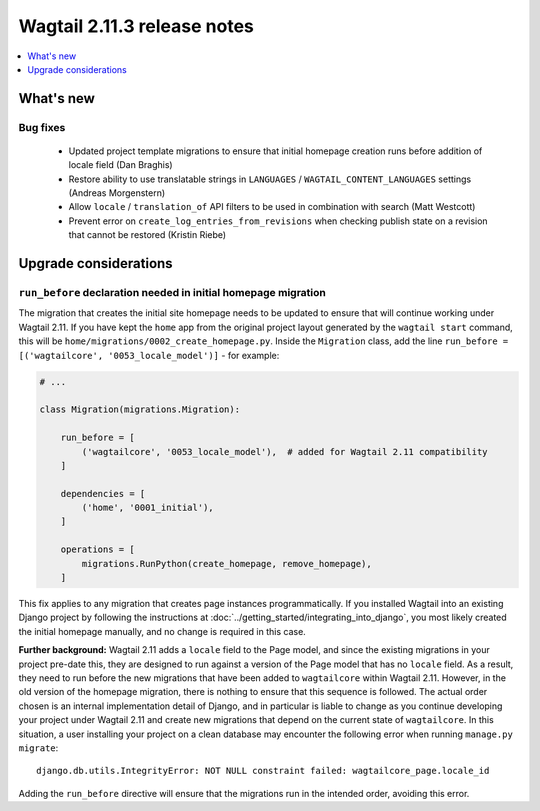 ============================
Wagtail 2.11.3 release notes
============================

.. contents::
    :local:
    :depth: 1


What's new
==========

Bug fixes
~~~~~~~~~

 * Updated project template migrations to ensure that initial homepage creation runs before addition of locale field (Dan Braghis)
 * Restore ability to use translatable strings in ``LANGUAGES`` / ``WAGTAIL_CONTENT_LANGUAGES`` settings (Andreas Morgenstern)
 * Allow ``locale`` / ``translation_of`` API filters to be used in combination with search (Matt Westcott)
 * Prevent error on ``create_log_entries_from_revisions`` when checking publish state on a revision that cannot be restored (Kristin Riebe)


Upgrade considerations
======================

``run_before`` declaration needed in initial homepage migration
~~~~~~~~~~~~~~~~~~~~~~~~~~~~~~~~~~~~~~~~~~~~~~~~~~~~~~~~~~~~~~~

The migration that creates the initial site homepage needs to be updated to ensure that will continue working under Wagtail 2.11. If you have kept the ``home`` app from the original project layout generated by the ``wagtail start`` command, this will be ``home/migrations/0002_create_homepage.py``. Inside the ``Migration`` class, add the line ``run_before = [('wagtailcore', '0053_locale_model')]`` - for example:

.. code-block:: python

    # ...

    class Migration(migrations.Migration):

        run_before = [
            ('wagtailcore', '0053_locale_model'),  # added for Wagtail 2.11 compatibility
        ]

        dependencies = [
            ('home', '0001_initial'),
        ]

        operations = [
            migrations.RunPython(create_homepage, remove_homepage),
        ]

This fix applies to any migration that creates page instances programmatically. If you installed Wagtail into an existing Django project by following the instructions at :doc:`../getting_started/integrating_into_django`, you most likely created the initial homepage manually, and no change is required in this case.

**Further background:** Wagtail 2.11 adds a ``locale`` field to the Page model, and since the existing migrations in your project pre-date this, they are designed to run against a version of the Page model that has no ``locale`` field. As a result, they need to run before the new migrations that have been added to ``wagtailcore`` within Wagtail 2.11. However, in the old version of the homepage migration, there is nothing to ensure that this sequence is followed. The actual order chosen is an internal implementation detail of Django, and in particular is liable to change as you continue developing your project under Wagtail 2.11 and create new migrations that depend on the current state of ``wagtailcore``. In this situation, a user installing your project on a clean database may encounter the following error when running ``manage.py migrate``::

    django.db.utils.IntegrityError: NOT NULL constraint failed: wagtailcore_page.locale_id

Adding the ``run_before`` directive will ensure that the migrations run in the intended order, avoiding this error.
